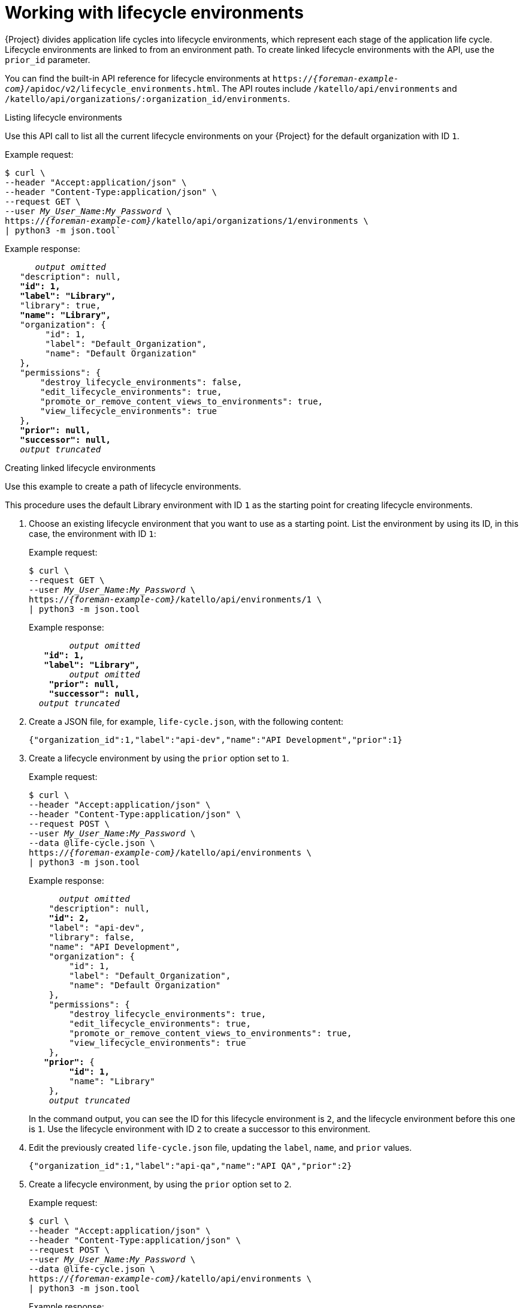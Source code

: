 [id="working-with-lifecycle-environments"]
= Working with lifecycle environments

{Project} divides application life cycles into lifecycle environments, which represent each stage of the application life cycle.
Lifecycle environments are linked to from an environment path.
To create linked lifecycle environments with the API, use the `prior_id` parameter.

You can find the built-in API reference for lifecycle environments at `https://_{foreman-example-com}_/apidoc/v2/lifecycle_environments.html`.
The API routes include `/katello/api/environments` and `/katello/api/organizations/:organization_id/environments`.

[id="api-listing-lifecycle-environments"]
.Listing lifecycle environments
Use this API call to list all the current lifecycle environments on your {Project} for the default organization with ID `1`.

Example request:

[options="nowrap", subs="+quotes,attributes"]
----
$ curl \
--header "Accept:application/json" \
--header "Content-Type:application/json" \
--request GET \
--user _My_User_Name_:__My_Password__ \
https://_{foreman-example-com}_/katello/api/organizations/1/environments \
| python3 -m json.tool`
----

Example response:

[source, none, options="nowrap", subs="+quotes,attributes"]
----
      _output omitted_
   "description": null,
   *"id": 1,*
   *"label": "Library",*
   "library": true,
   *"name": "Library",*
   "organization": {
        "id": 1,
        "label": "Default_Organization",
        "name": "Default Organization"
   },
   "permissions": {
       "destroy_lifecycle_environments": false,
       "edit_lifecycle_environments": true,
       "promote_or_remove_content_views_to_environments": true,
       "view_lifecycle_environments": true
   },
   *"prior": null,*
   *"successor": null,*
   _output truncated_
----

[id="api-creating-linked-lifecycle-environments"]
.Creating linked lifecycle environments
Use this example to create a path of lifecycle environments.

This procedure uses the default Library environment with ID `1` as the starting point for creating lifecycle environments.

. Choose an existing lifecycle environment that you want to use as a starting point.
List the environment by using its ID, in this case, the environment with ID `1`:
+
Example request:
+
[options="nowrap", subs="+quotes,attributes"]
----
$ curl \
--request GET \
--user _My_User_Name_:__My_Password__ \
https://_{foreman-example-com}_/katello/api/environments/1 \
| python3 -m json.tool
----
+
Example response:
+
[source, none, options="nowrap", subs="+quotes,attributes"]
----
	_output omitted_
   *"id": 1,*
   *"label": "Library",*
	_output omitted_
    *"prior": null,*
    *"successor": null,*
  _output truncated_
----
. Create a JSON file, for example, `life-cycle.json`, with the following content:
+
[source, none, options="nowrap", subs="+quotes,attributes"]
----
{"organization_id":1,"label":"api-dev","name":"API Development","prior":1}
----
. Create a lifecycle environment by using the `prior` option set to `1`.
+
Example request:
+
[options="nowrap", subs="+quotes,attributes"]
----
$ curl \
--header "Accept:application/json" \
--header "Content-Type:application/json" \
--request POST \
--user _My_User_Name_:__My_Password__ \
--data @life-cycle.json \
https://_{foreman-example-com}_/katello/api/environments \
| python3 -m json.tool
----
+
Example response:
+
[source, none, options="nowrap", subs="+quotes,attributes"]
----
      _output omitted_
    "description": null,
    *"id": 2,*
    "label": "api-dev",
    "library": false,
    "name": "API Development",
    "organization": {
        "id": 1,
        "label": "Default_Organization",
        "name": "Default Organization"
    },
    "permissions": {
        "destroy_lifecycle_environments": true,
        "edit_lifecycle_environments": true,
        "promote_or_remove_content_views_to_environments": true,
        "view_lifecycle_environments": true
    },
   *"prior":* {
        *"id": 1,*
        "name": "Library"
    },
    _output truncated_
----
+
In the command output, you can see the ID for this lifecycle environment is `2`, and the lifecycle environment before this one is `1`.
Use the lifecycle environment with ID `2` to create a successor to this environment.
. Edit the previously created `life-cycle.json` file, updating the `label`, `name`, and `prior` values.
+
[source, none, options="nowrap", subs="+quotes,attributes"]
----
{"organization_id":1,"label":"api-qa","name":"API QA","prior":2}
----
. Create a lifecycle environment, by using the `prior` option set to `2`.
+
Example request:
+
[options="nowrap", subs="+quotes,attributes"]
----
$ curl \
--header "Accept:application/json" \
--header "Content-Type:application/json" \
--request POST \
--user _My_User_Name_:__My_Password__ \
--data @life-cycle.json \
https://_{foreman-example-com}_/katello/api/environments \
| python3 -m json.tool
----
+
Example response:
+
[source, none, options="nowrap", subs="+quotes,attributes"]
----
      _output omitted_
   "description": null,
   *"id": 3,*
    "label": "api-qa",
    "library": false,
    "name": "API QA",
    "organization": {
        "id": 1,
        "label": "Default_Organization",
        "name": "Default Organization"
    },
    "permissions": {
        "destroy_lifecycle_environments": true,
        "edit_lifecycle_environments": true,
        "promote_or_remove_content_views_to_environments": true,
        "view_lifecycle_environments": true
    },
   *"prior":* {
        *"id": 2,*
        "name": "API Development"
    },
    "successor": null,
    _output truncated_
----
+
In the command output, you can see the ID for this lifecycle environment is `3`, and the lifecycle environment before this one is `2`.

[id="api-updating-a-lifecycle-environment"]
.Updating a lifecycle environment

You can update a lifecycle environment by using a PUT command.

This example request updates a description of the lifecycle environment with ID `3`.

Example request:

[options="nowrap", subs="+quotes,attributes"]
----
$ curl \
--header "Accept:application/json" \
--header "Content-Type:application/json" \
--request POST \
--user _My_User_Name_:__My_Password__ \
--data '{"description":"Quality Acceptance Testing"}' \
https://_{foreman-example-com}_/katello/api/environments/3 \
| python3 -m json.tool
----

Example response:

[source, none, options="nowrap", subs="+quotes,attributes"]
----
      _output omitted_
    *"description": "Quality Acceptance Testing",*
    "id": 3,
    "label": "api-qa",
    "library": false,
    "name": "API QA",
    "organization": {
        "id": 1,
        "label": "Default_Organization",
        "name": "Default Organization"
    },
    "permissions": {
        "destroy_lifecycle_environments": true,
        "edit_lifecycle_environments": true,
        "promote_or_remove_content_views_to_environments": true,
        "view_lifecycle_environments": true
    },
    "prior": {
        "id": 2,
        "name": "API Development"
    },
    _output truncated_
----

[id="api-deleting-a-lifecycle-environment"]
.Deleting a lifecycle environment

You can delete a lifecycle environment provided it has no successor.
Therefore, delete them in reverse order by using a command in the following format:

Example request:

[options="nowrap", subs="+quotes,attributes"]
----
$ curl \
--request DELETE \
--user _My_User_Name_:__My_Password__ \
https://_{foreman-example-com}_/katello/api/environments/_:id_
----
